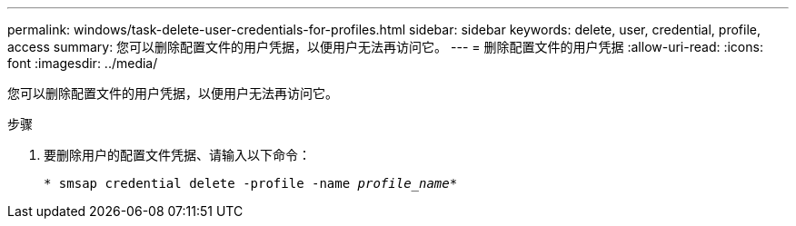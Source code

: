 ---
permalink: windows/task-delete-user-credentials-for-profiles.html 
sidebar: sidebar 
keywords: delete, user, credential, profile, access 
summary: 您可以删除配置文件的用户凭据，以便用户无法再访问它。 
---
= 删除配置文件的用户凭据
:allow-uri-read: 
:icons: font
:imagesdir: ../media/


[role="lead"]
您可以删除配置文件的用户凭据，以便用户无法再访问它。

.步骤
. 要删除用户的配置文件凭据、请输入以下命令：
+
`* smsap credential delete -profile -name _profile_name_*`



